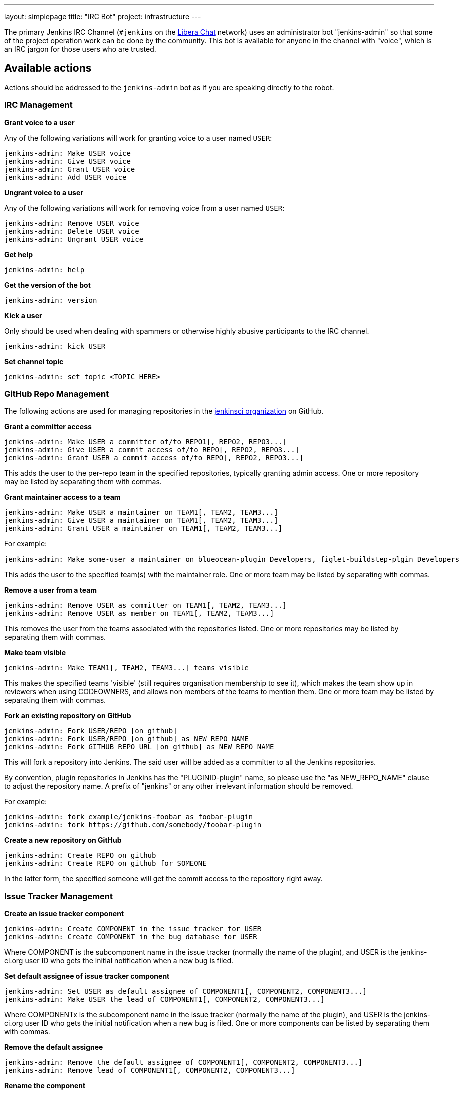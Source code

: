---
layout: simplepage
title: "IRC Bot"
project: infrastructure
---

:toc:

The primary Jenkins IRC Channel (`#jenkins` on the
link:https://libera.chat/[Libera Chat]
network) uses an administrator bot "jenkins-admin" so that some of the project
operation work can be done by the community. This bot is available for anyone
in the channel with "voice", which is an IRC jargon for those users who are
trusted.

== Available actions


Actions should be addressed to the `jenkins-admin` bot as if you are speaking
directly to the robot.

=== IRC Management

*Grant voice to a user*

Any of the following variations will work for granting voice to a user named
`USER`:

[source]
----
jenkins-admin: Make USER voice
jenkins-admin: Give USER voice
jenkins-admin: Grant USER voice
jenkins-admin: Add USER voice
----

*Ungrant voice to a user*

Any of the following variations will work for removing voice from a user named
`USER`:

[source]
----
jenkins-admin: Remove USER voice
jenkins-admin: Delete USER voice
jenkins-admin: Ungrant USER voice
----

*Get help*

[source]
----
jenkins-admin: help
----

*Get the version of the bot*

[source]
----
jenkins-admin: version
----

*Kick a user*

Only should be used when dealing with spammers or otherwise highly abusive
participants to the IRC channel.

[source]
----
jenkins-admin: kick USER
----

*Set channel topic*
[source]
----
jenkins-admin: set topic <TOPIC HERE>
----

=== GitHub Repo Management

The following actions are used for managing repositories in the
link:https://github.com/jenkinsci[jenkinsci organization]
on GitHub.

*Grant a committer access*

[source]
----
jenkins-admin: Make USER a committer of/to REPO1[, REPO2, REPO3...]
jenkins-admin: Give USER a commit access of/to REPO[, REPO2, REPO3...]
jenkins-admin: Grant USER a commit access of/to REPO[, REPO2, REPO3...]
----

This adds the user to the per-repo team in the specified repositories, typically granting admin access. One or more repository may be listed by separating them with commas.

*Grant maintainer access to a team*

[source]
----
jenkins-admin: Make USER a maintainer on TEAM1[, TEAM2, TEAM3...]
jenkins-admin: Give USER a maintainer on TEAM1[, TEAM2, TEAM3...]
jenkins-admin: Grant USER a maintainer on TEAM1[, TEAM2, TEAM3...]
----

For example:
[source]
----
jenkins-admin: Make some-user a maintainer on blueocean-plugin Developers, figlet-buildstep-plgin Developers
----

This adds the user to the specified team(s) with the maintainer role. One or more team may be listed by separating with commas.

*Remove a user from a team*

[source]
----
jenkins-admin: Remove USER as committer on TEAM1[, TEAM2, TEAM3...]
jenkins-admin: Remove USER as member on TEAM1[, TEAM2, TEAM3...]
----

This removes the user from the teams associated with the repositories listed. 
One or more repositories may be listed by separating them with commas.

*Make team visible*

[source]
----
jenkins-admin: Make TEAM1[, TEAM2, TEAM3...] teams visible
----

This makes the specified teams 'visible' (still requires organisation membership to see it),
which makes the team show up in reviewers when using CODEOWNERS, and allows non members of the teams
to mention them. One or more team may be listed by separating them with commas.

*Fork an existing repository on GitHub*

[source]
----
jenkins-admin: Fork USER/REPO [on github]
jenkins-admin: Fork USER/REPO [on github] as NEW_REPO_NAME
jenkins-admin: Fork GITHUB_REPO_URL [on github] as NEW_REPO_NAME
----

This will fork a repository into Jenkins. The said user will be added as a
committer to all the Jenkins repositories.

By convention, plugin repositories in Jenkins has the "PLUGINID-plugin" name,
so please use the "as NEW_REPO_NAME" clause to adjust the repository name. A
prefix of "jenkins" or any other irrelevant information should be removed.

For example:

[source]
----
jenkins-admin: fork example/jenkins-foobar as foobar-plugin
jenkins-admin: fork https://github.com/somebody/foobar-plugin
----

*Create a new repository on GitHub*

[source]
----
jenkins-admin: Create REPO on github
jenkins-admin: Create REPO on github for SOMEONE
----


In the latter form, the specified someone will get the commit access to the
repository right away.


=== Issue Tracker Management


*Create an issue tracker component*

[source]
----
jenkins-admin: Create COMPONENT in the issue tracker for USER
jenkins-admin: Create COMPONENT in the bug database for USER
----

Where COMPONENT is the subcomponent name in the issue tracker (normally the
name of the plugin), and USER is the jenkins-ci.org user ID who gets the
initial notification when a new bug is filed.

*Set default assignee of issue tracker component*

[source]
----
jenkins-admin: Set USER as default assignee of COMPONENT1[, COMPONENT2, COMPONENT3...]
jenkins-admin: Make USER the lead of COMPONENT1[, COMPONENT2, COMPONENT3...]
----

Where COMPONENTx is the subcomponent name in the issue tracker (normally the
name of the plugin), and USER is the jenkins-ci.org user ID who gets the
initial notification when a new bug is filed. One or more components can be
listed by separating them with commas.

*Remove the default assignee*

[source]
----
jenkins-admin: Remove the default assignee of COMPONENT1[, COMPONENT2, COMPONENT3...]
jenkins-admin: Remove lead of COMPONENT1[, COMPONENT2, COMPONENT3...]
----

*Rename the component*

[source]
----
jenkins-admin: Rename component COMPONENT to NEW_NAME
----


*Modify the component description*

[source]
----
jenkins-admin: Set description of COMPONENT to "DESCRIPTION"
jenkins-admin: Set the description for component COMPONENT to "DESCRIPTION"
----

*Remove the component*

The command removes the specified component. All its issues will be moved to COMPONENT2

[source]
----
jenkins-admin: Remove component COMPONENT1 and move its issues to COMPONENT2
jenkins-admin: Delete component COMPONENT1 and move its issues to COMPONENT2
----
